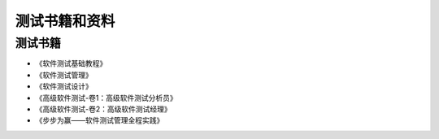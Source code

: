 ===============
测试书籍和资料
===============


测试书籍
---------
* 《软件测试基础教程》
* 《软件测试管理》
* 《软件测试设计》
* 《高级软件测试-卷1：高级软件测试分析员》 
* 《高级软件测试-卷2：高级软件测试经理》
* 《步步为赢——软件测试管理全程实践》